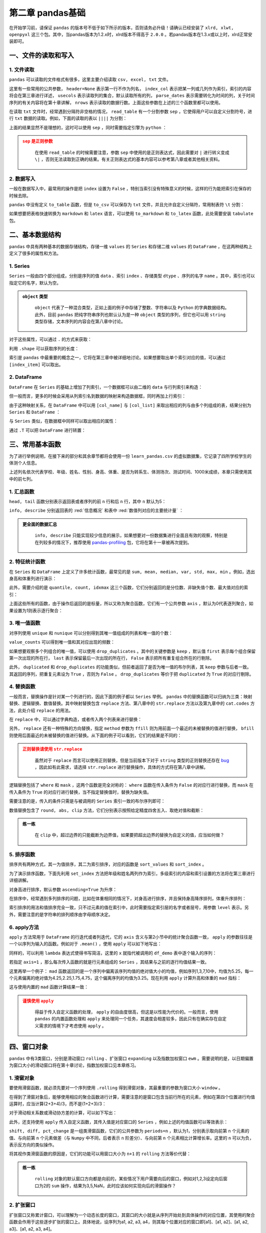 ****************************
第二章 pandas基础
****************************

.. ipython:: python
    
    import numpy as np
    import pandas as pd

在开始学习前，请保证 ``pandas`` 的版本号不低于如下所示的版本，否则请务必升级！请确认已经安装了 ``xlrd, xlwt, openpyxl`` 这三个包。其中，当pandas版本为1.2.x时，xlrd版本不得高于 ``2.0.0`` 。若pandas版本在1.3.x或以上时，xlrd正常安装即可。

.. ipython:: python

    pd.__version__

一、文件的读取和写入
========================

1. 文件读取
-----------------

``pandas`` 可以读取的文件格式有很多，这里主要介绍读取 ``csv, excel, txt`` 文件。

.. ipython:: python

    df_csv = pd.read_csv('data/my_csv.csv')
    df_csv
    df_txt = pd.read_table('data/my_table.txt')
    df_txt
    df_excel = pd.read_excel('data/my_excel.xlsx')
    df_excel

这里有一些常用的公共参数， ``header=None`` 表示第一行不作为列名， ``index_col`` 表示把某一列或几列作为索引，索引的内容将会在第三章进行详述， ``usecols`` 表示读取列的集合，默认读取所有的列， ``parse_dates`` 表示需要转化为时间的列，关于时间序列的有关内容将在第十章讲解， ``nrows`` 表示读取的数据行数。上面这些参数在上述的三个函数里都可以使用。

.. ipython:: python

    pd.read_table('data/my_table.txt', header=None)
    pd.read_csv('data/my_csv.csv', index_col=['col1', 'col2'])
    pd.read_table('data/my_table.txt', usecols=['col1', 'col2'])
    pd.read_csv('data/my_csv.csv', parse_dates=['col5'])
    pd.read_excel('data/my_excel.xlsx', nrows=2)

在读取 ``txt`` 文件时，经常遇到分隔符非空格的情况， ``read_table`` 有一个分割参数 ``sep`` ，它使得用户可以自定义分割符号，进行 ``txt`` 数据的读取。例如，下面的读取的表以 ``||||`` 为分割：

.. ipython:: python

    pd.read_table('data/my_table_special_sep.txt')

上面的结果显然不是理想的，这时可以使用 ``sep`` ，同时需要指定引擎为 ``python`` ：

.. ipython:: python

    pd.read_table('data/my_table_special_sep.txt',
                  sep=' \|\|\|\| ', engine='python')

.. admonition:: ``sep`` 是正则参数
   :class: caution

    在使用 ``read_table`` 的时候需要注意，参数 ``sep`` 中使用的是正则表达式，因此需要对 ``|`` 进行转义变成 ``\|`` ，否则无法读取到正确的结果。有关正则表达式的基本内容可以参考第八章或者其他相关资料。

2. 数据写入
-----------------

一般在数据写入中，最常用的操作是把 ``index`` 设置为 ``False`` ，特别当索引没有特殊意义的时候，这样的行为能把索引在保存的时候去除。

.. ipython:: python

    df_csv.to_csv('data/my_csv_saved.csv', index=False)
    df_excel.to_excel('data/my_excel_saved.xlsx', index=False)

``pandas`` 中没有定义 ``to_table`` 函数，但是 ``to_csv`` 可以保存为 ``txt`` 文件，并且允许自定义分隔符，常用制表符 ``\t`` 分割：

.. ipython:: python

    df_txt.to_csv('data/my_txt_saved.txt', sep='\t', index=False)

如果想要把表格快速转换为 ``markdown`` 和 ``latex`` 语言，可以使用 ``to_markdown`` 和 ``to_latex`` 函数，此处需要安装 ``tabulate`` 包。

.. ipython:: python

    print(df_csv.to_markdown())
    print(df_csv.to_latex())

二、基本数据结构
========================

``pandas`` 中具有两种基本的数据存储结构，存储一维 ``values`` 的 ``Series`` 和存储二维 ``values`` 的 ``DataFrame`` ，在这两种结构上定义了很多的属性和方法。

1. Series
--------------

``Series`` 一般由四个部分组成，分别是序列的值 ``data`` 、索引 ``index`` 、存储类型 ``dtype`` 、序列的名字 ``name`` 。其中，索引也可以指定它的名字，默认为空。

.. ipython:: python

    s = pd.Series(data = [100, 'a', {'dic1':5}],
                  index = pd.Index(['id1', 20, 'third'], name='my_idx'),
                  dtype = 'object',
                  name = 'my_name')
    s

.. admonition:: ``object`` 类型
   :class: note

    ``object`` 代表了一种混合类型，正如上面的例子中存储了整数、字符串以及 ``Python`` 的字典数据结构。此外，目前 ``pandas`` 把纯字符串序列也默认认为是一种 ``object`` 类型的序列，但它也可以用 ``string`` 类型存储，文本序列的内容会在第八章中讨论。

对于这些属性，可以通过 ``.`` 的方式来获取：

.. ipython:: python

    s.values
    s.index
    s.dtype
    s.name

利用 ``.shape`` 可以获取序列的长度：

.. ipython:: python

    s.shape

索引是 ``pandas`` 中最重要的概念之一，它将在第三章中被详细地讨论。如果想要取出单个索引对应的值，可以通过 ``[index_item]`` 可以取出。

.. ipython:: python

    s['third']

2. DataFrame
------------------

``DataFrame`` 在 ``Series`` 的基础上增加了列索引，一个数据框可以由二维的 ``data`` 与行列索引来构造：

.. ipython:: python

    data = [[1, 'a', 1.2], [2, 'b', 2.2], [3, 'c', 3.2]]
    df = pd.DataFrame(data = data,
                      index = ['row_%d'%i for i in range(3)],
                      columns=['col_0', 'col_1', 'col_2'])
    df

但一般而言，更多的时候会采用从列索引名到数据的映射来构造数据框，同时再加上行索引：

.. ipython:: python

    df = pd.DataFrame(data = {'col_0': [1,2,3], 'col_1':list('abc'),
                              'col_2': [1.2, 2.2, 3.2]},
                      index = ['row_%d'%i for i in range(3)])
    df

由于这种映射关系，在 ``DataFrame`` 中可以用 ``[col_name]`` 与 ``[col_list]`` 来取出相应的列与由多个列组成的表，结果分别为 ``Series`` 和 ``DataFrame`` ：

.. ipython:: python

    df['col_0']
    df[['col_0', 'col_1']]

与 ``Series`` 类似，在数据框中同样可以取出相应的属性：

.. ipython:: python

    df.values
    df.index
    df.columns
    df.dtypes # 返回的是值为相应列数据类型的Series
    df.shape

通过 ``.T`` 可以把 ``DataFrame`` 进行转置：

.. ipython:: python

    df.T

三、常用基本函数
========================

为了进行举例说明，在接下来的部分和其余章节都将会使用一份 ``learn_pandas.csv`` 的虚拟数据集，它记录了四所学校学生的体测个人信息。

.. ipython:: python

    df = pd.read_csv('data/learn_pandas.csv')
    df.columns

上述列名依次代表学校、年级、姓名、性别、身高、体重、是否为转系生、体测场次、测试时间、1000米成绩，本章只需使用其中的前七列。

.. ipython:: python

    df = df[df.columns[:7]]

1. 汇总函数
---------------

``head, tail`` 函数分别表示返回表或者序列的前 ``n`` 行和后 ``n`` 行，其中 ``n`` 默认为5：

.. ipython:: python

    df.head(2)
    df.tail(3)

``info, describe`` 分别返回表的 :red:`信息概况` 和表中 :red:`数值列对应的主要统计量` ：

.. ipython:: python

    df.info()
    df.describe()

.. admonition:: 更全面的数据汇总
   :class: note

    ``info, describe`` 只能实现较少信息的展示，如果想要对一份数据集进行全面且有效的观察，特别是在列较多的情况下，推荐使用 `pandas-profiling <https://pandas-profiling.github.io/pandas-profiling/docs/master/index.html>`__ 包，它将在第十一章被再次提到。

2. 特征统计函数
-------------------

在 ``Series`` 和 ``DataFrame`` 上定义了许多统计函数，最常见的是 ``sum, mean, median, var, std, max, min`` 。例如，选出身高和体重列进行演示：

.. ipython:: python

    df_demo = df[['Height', 'Weight']]
    df_demo.mean()
    df_demo.max()

此外，需要介绍的是 ``quantile, count, idxmax`` 这三个函数，它们分别返回的是分位数、非缺失值个数、最大值对应的索引：

.. ipython:: python

    df_demo.quantile(0.75)
    df_demo.count()
    df_demo.idxmax() # idxmin是对应的函数

上面这些所有的函数，由于操作后返回的是标量，所以又称为聚合函数，它们有一个公共参数 ``axis`` ，默认为0代表逐列聚合，如果设置为1则表示逐行聚合：

.. ipython:: python

    df_demo.mean(axis=1).head() # 在这个数据集上体重和身高的均值并没有意义

3. 唯一值函数
------------------------

对序列使用 ``unique`` 和 ``nunique`` 可以分别得到其唯一值组成的列表和唯一值的个数：

.. ipython:: python

    df['School'].unique()
    df['School'].nunique()

``value_counts`` 可以得到唯一值和其对应出现的频数：

.. ipython:: python

    df['School'].value_counts()

如果想要观察多个列组合的唯一值，可以使用 ``drop_duplicates`` 。其中的关键参数是 ``keep`` ，默认值 ``first`` 表示每个组合保留第一次出现的所在行， ``last`` 表示保留最后一次出现的所在行， ``False`` 表示把所有重复组合所在的行剔除。

.. ipython:: python

    df_demo = df[['Gender','Transfer','Name']]
    df_demo.drop_duplicates(['Gender', 'Transfer'])
    df_demo.drop_duplicates(['Gender', 'Transfer'], keep='last')
    df_demo.drop_duplicates(['Name', 'Gender'],
                         keep=False).head() # 保留只出现过一次的性别和姓名组合
    df['School'].drop_duplicates() # 在Series上也可以使用

此外， ``duplicated`` 和 ``drop_duplicates`` 的功能类似，但前者返回了是否为唯一值的布尔列表，其 ``keep`` 参数与后者一致。其返回的序列，把重复元素设为 ``True`` ，否则为 ``False`` 。 ``drop_duplicates`` 等价于把 ``duplicated`` 为 ``True`` 的对应行剔除。

.. ipython:: python

    df_demo.duplicated(['Gender', 'Transfer']).head()
    df['School'].duplicated().head() # 在Series上也可以使用

4. 替换函数
----------------------

一般而言，替换操作是针对某一个列进行的，因此下面的例子都以 ``Series`` 举例。 ``pandas`` 中的替换函数可以归纳为三类：映射替换、逻辑替换、数值替换。其中映射替换包含 ``replace`` 方法、第八章中的 ``str.replace`` 方法以及第九章中的 ``cat.codes`` 方法，此处介绍 ``replace`` 的用法。

在 ``replace`` 中，可以通过字典构造，或者传入两个列表来进行替换：

.. ipython:: python

    df['Gender'].replace({'Female':0, 'Male':1}).head()
    df['Gender'].replace(['Female', 'Male'], [0, 1]).head()

另外， ``replace`` 还有一种特殊的方向替换，指定 ``method`` 参数为 ``ffill`` 则为用前面一个最近的未被替换的值进行替换， ``bfill`` 则使用后面最近的未被替换的值进行替换。从下面的例子可以看到，它们的结果是不同的：

.. ipython:: python

    s = pd.Series(['a', 1, 'b', 2, 1, 1, 'a'])
    s.replace([1, 2], method='ffill')
    s.replace([1, 2], method='bfill')

.. admonition:: 正则替换请使用 ``str.replace``
   :class: caution

    虽然对于 ``replace`` 而言可以使用正则替换，但是当前版本下对于 ``string`` 类型的正则替换还存在 `bug <https://github.com/pandas-dev/pandas/pull/36038>`__ ，因此如有此需求，请选择 ``str.replace`` 进行替换操作，具体的方式将在第八章中讲解。

逻辑替换包括了 ``where`` 和 ``mask`` ，这两个函数是完全对称的： ``where`` 函数在传入条件为 ``False`` 的对应行进行替换，而 ``mask`` 在传入条件为 ``True`` 的对应行进行替换，当不指定替换值时，替换为缺失值。

.. ipython:: python

    s = pd.Series([-1, 1.2345, 100, -50])
    s.where(s<0)
    s.where(s<0, 100)
    s.mask(s<0)
    s.mask(s<0, -50)

需要注意的是，传入的条件只需是与被调用的 ``Series`` 索引一致的布尔序列即可：

.. ipython:: python

    s_condition= pd.Series([True,False,False,True],index=s.index)
    s.mask(s_condition, -50)

数值替换包含了 ``round, abs, clip`` 方法，它们分别表示按照给定精度四舍五入、取绝对值和截断：

.. ipython:: python

    s = pd.Series([-1, 1.2345, 100, -50])
    s.round(2)
    s.abs()
    s.clip(0, 2) # 前两个数分别表示上下截断边界

.. admonition:: 练一练
   :class: hint

    在 ``clip`` 中，超过边界的只能截断为边界值，如果要把超出边界的替换为自定义的值，应当如何做？

5. 排序函数
----------------

排序共有两种方式，其一为值排序，其二为索引排序，对应的函数是 ``sort_values`` 和 ``sort_index`` 。

为了演示排序函数，下面先利用 ``set_index`` 方法把年级和姓名两列作为索引，多级索引的内容和索引设置的方法将在第三章进行详细讲解。

.. ipython:: python

    df_demo = df[['Grade', 'Name', 'Height',
                  'Weight']].set_index(['Grade','Name'])

对身高进行排序，默认参数 ``ascending=True`` 为升序：

.. ipython:: python

    df_demo.sort_values('Height').head()
    df_demo.sort_values('Height', ascending=False).head()

在排序中，经常遇到多列排序的问题，比如在体重相同的情况下，对身高进行排序，并且保持身高降序排列，体重升序排列：

.. ipython:: python

    df_demo.sort_values(['Weight','Height'],ascending=[True,False]).head()

索引排序的用法和值排序完全一致，只不过元素的值在索引中，此时需要指定索引层的名字或者层号，用参数 ``level`` 表示。另外，需要注意的是字符串的排列顺序由字母顺序决定。

.. ipython:: python

    df_demo.sort_index(level=['Grade','Name'],ascending=[True,False]).head()

6. apply方法
------------------

``apply`` 方法常用于 ``DataFrame`` 的行迭代或者列迭代，它的 ``axis`` 含义与第2小节中的统计聚合函数一致， ``apply`` 的参数往往是一个以序列为输入的函数。例如对于 ``.mean()`` ，使用 ``apply`` 可以如下地写出： 

.. ipython:: python

    df_demo = df[['Height', 'Weight']]
    def my_mean(x):
        res = x.mean()
        return res

    df_demo.apply(my_mean)

同样的，可以利用 ``lambda`` 表达式使得书写简洁，这里的 ``x`` 就指代被调用的 ``df_demo`` 表中逐个输入的序列：

.. ipython:: python

    df_demo.apply(lambda x:x.mean())

若指定 ``axis=1`` ，那么每次传入函数的就是行元素组成的 ``Series`` ，其结果与之前的逐行均值结果一致。

.. ipython:: python

    df_demo.apply(lambda x:x.mean(), axis=1).head()

这里再举一个例子： ``mad`` 函数返回的是一个序列中偏离该序列均值的绝对值大小的均值，例如序列1,3,7,10中，均值为5.25，每一个元素偏离的绝对值为4.25,2.25,1.75,4.75，这个偏离序列的均值为3.25。现在利用 ``apply`` 计算升高和体重的 ``mad`` 指标：

.. ipython:: python

    df_demo.apply(lambda x:(x-x.mean()).abs().mean())

这与使用内置的 ``mad`` 函数计算结果一致：

.. ipython:: python

    df_demo.mad()

.. admonition:: 谨慎使用 ``apply``
   :class: caution

    得益于传入自定义函数的处理， ``apply`` 的自由度很高，但这是以性能为代价的。一般而言，使用 ``pandas`` 的内置函数处理和 ``apply`` 来处理同一个任务，其速度会相差较多，因此只有在确实存在自定义需求的情境下才考虑使用 ``apply`` 。

四、窗口对象
==========================

``pandas`` 中有3类窗口，分别是滑动窗口 ``rolling`` 、扩张窗口 ``expanding`` 以及指数加权窗口 ``ewm`` 。需要说明的是，以日期偏置为窗口大小的滑动窗口将在第十章讨论，指数加权窗口见本章练习。

1. 滑窗对象
--------------

要使用滑窗函数，就必须先要对一个序列使用 ``.rolling`` 得到滑窗对象，其最重要的参数为窗口大小 ``window`` 。

.. ipython:: python
    
    s = pd.Series([1,2,3,4,5])
    roller = s.rolling(window = 3)
    roller

在得到了滑窗对象后，能够使用相应的聚合函数进行计算，需要注意的是窗口包含当前行所在的元素，例如在第四个位置进行均值运算时，应当计算(2+3+4)/3，而不是(1+2+3)/3：

.. ipython:: python

    roller.mean()
    roller.sum()

对于滑动相关系数或滑动协方差的计算，可以如下写出：

.. ipython:: python

    s2 = pd.Series([1,2,6,16,30])
    roller.cov(s2)
    roller.corr(s2)

此外，还支持使用 ``apply`` 传入自定义函数，其传入值是对应窗口的 ``Series`` ，例如上述的均值函数可以等效表示：

.. ipython:: python

    roller.apply(lambda x:x.mean())

``shift, diff, pct_change`` 是一组类滑窗函数，它们的公共参数为 ``periods=n`` ，默认为1，分别表示取向前第 ``n`` 个元素的值、与向前第 ``n`` 个元素做差（与 ``Numpy`` 中不同，后者表示 ``n`` 阶差分）、与向前第 ``n`` 个元素相比计算增长率。这里的 ``n`` 可以为负，表示反方向的类似操作。

.. ipython:: python

    s = pd.Series([1,3,6,10,15])
    s.shift(2)
    s.diff(3)
    s.pct_change()
    s.shift(-1)
    s.diff(-2)

将其视作类滑窗函数的原因是，它们的功能可以用窗口大小为 ``n+1`` 的 ``rolling`` 方法等价代替：

.. ipython:: python

    s.rolling(3).apply(lambda x:list(x)[0]) # s.shift(2)
    s.rolling(4).apply(lambda x:list(x)[-1]-list(x)[0]) # s.diff(3)
    def my_pct(x):
        L = list(x)
        return L[-1]/L[0]-1

    s.rolling(2).apply(my_pct) # s.pct_change()

.. admonition:: 练一练
   :class: hint

    ``rolling`` 对象的默认窗口方向都是向前的，某些情况下用户需要向后的窗口，例如对1,2,3设定向后窗口为2的 ``sum`` 操作，结果为3,5,NaN，此时应该如何实现向后的滑窗操作？

2. 扩张窗口
-------------

扩张窗口又称累计窗口，可以理解为一个动态长度的窗口，其窗口的大小就是从序列开始处到具体操作的对应位置，其使用的聚合函数会作用于这些逐步扩张的窗口上。具体地说，设序列为a1, a2, a3, a4，则其每个位置对应的窗口即[a1]、[a1, a2]、[a1, a2, a3]、[a1, a2, a3, a4]。

.. ipython:: python

    s = pd.Series([1, 3, 6, 10])
    s.expanding().mean()

.. admonition:: 练一练
   :class: hint

    ``cummax, cumsum, cumprod`` 函数是典型的类扩张窗口函数，请使用 ``expanding`` 对象依次实现它们。

五、练习
======================

Ex1：口袋妖怪数据集
--------------------------

现有一份口袋妖怪的数据集，下面进行一些背景说明：

* ``#`` 代表全国图鉴编号，不同行存在相同数字则表示为该妖怪的不同状态
* 妖怪具有单属性和双属性两种，对于单属性的妖怪， ``Type 2`` 为缺失值
* ``Total, HP, Attack, Defense, Sp. Atk, Sp. Def, Speed`` 分别代表种族值、体力、物攻、防御、特攻、特防、速度，其中种族值为后6项之和

.. ipython:: python

    df = pd.read_csv('data/pokemon.csv')
    df.head(3)

1. 对 ``HP, Attack, Defense, Sp. Atk, Sp. Def, Speed`` 进行加总，验证是否为 ``Total`` 值。
2. 对于 ``#`` 重复的妖怪只保留第一条记录，解决以下问题：

(a) 求第一属性的种类数量和前三多数量对应的种类
(b) 求第一属性和第二属性的组合种类
(c) 求尚未出现过的属性组合

3. 按照下述要求，构造 ``Series`` ：

(a) 取出物攻，超过120的替换为 ``high`` ，不足50的替换为 ``low`` ，否则设为 ``mid``
(b) 取出第一属性，分别用 ``replace`` 和 ``apply`` 替换所有字母为大写
(c) 求每个妖怪六项能力的离差，即所有能力中偏离中位数最大的值，添加到 ``df`` 并从大到小排序

Ex2：指数加权窗口
--------------------------

1. 作为扩张窗口的 ``ewm`` 窗口

在扩张窗口中，用户可以使用各类函数进行历史的累计指标统计，但这些内置的统计函数往往把窗口中的所有元素赋予了同样的权重。事实上，可以给出不同的权重来赋给窗口中的元素，指数加权窗口就是这样一种特殊的扩张窗口。

其中，最重要的参数是 ``alpha`` ，它决定了默认情况下的窗口权重为 :math:`w_i = (1 - \alpha)^i, i\in \{0, 1, ..., t\}` ，其中 :math:`i=t` 表示当前元素， :math:`i=0` 表示序列的第一个元素。

从权重公式可以看出，离开当前值越远则权重越小，若记原序列为 ``x`` ，更新后的当前元素为 :math:`y_t` ，此时通过加权公式归一化后可知：

.. math::

    y_t &=\frac{\sum_{i=0}^{t} w_i x_{t-i}}{\sum_{i=0}^{t} w_i} \\
    &=\frac{x_t + (1 - \alpha)x_{t-1} + (1 - \alpha)^2 x_{t-2} + ...
    + (1 - \alpha)^{t} x_{0}}{1 + (1 - \alpha) + (1 - \alpha)^2 + ...
    + (1 - \alpha)^{t}}\\

对于 ``Series`` 而言，可以用 ``ewm`` 对象如下计算指数平滑后的序列：

.. ipython:: python

    np.random.seed(0)
    s = pd.Series(np.random.randint(-1,2,30).cumsum())
    s.head()
    s.ewm(alpha=0.2).mean().head()

请用 ``expanding`` 窗口实现。

2. 作为滑动窗口的 ``ewm`` 窗口

从第1问中可以看到， ``ewm`` 作为一种扩张窗口的特例，只能从序列的第一个元素开始加权。现在希望给定一个限制窗口 ``n`` ，只对包含自身的最近的 ``n`` 个元素作为窗口进行滑动加权平滑。请根据滑窗函数，给出新的 :math:`w_i` 与 :math:`y_t` 的更新公式，并通过 ``rolling`` 窗口实现这一功能。